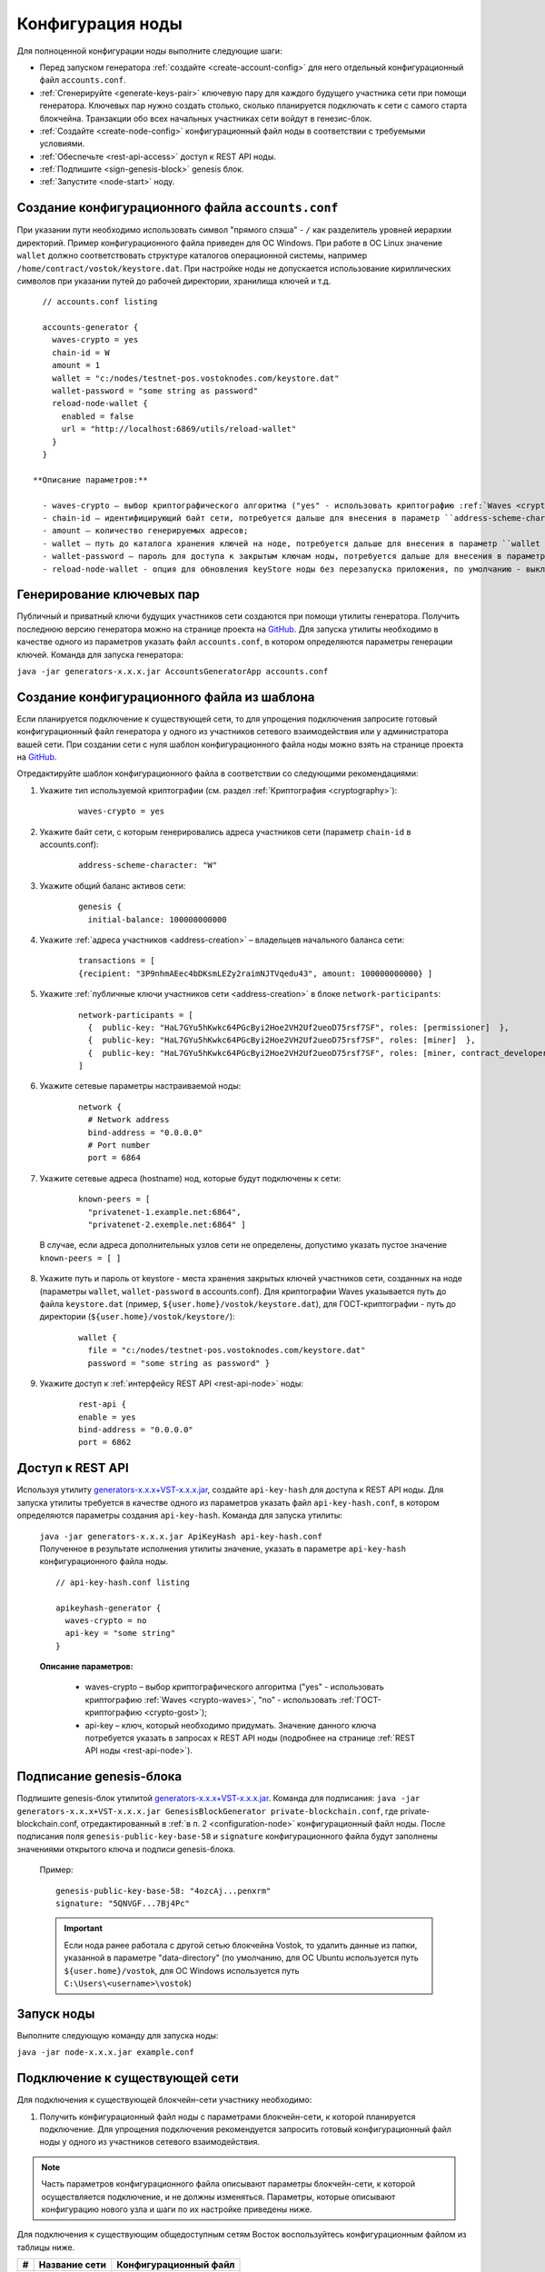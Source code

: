 .. _configuration:

Конфигурация ноды
====================
Для полноценной конфигурации ноды выполните следующие шаги:

* Перед запуском генератора :ref:`создайте <create-account-config>` для него отдельный конфигурационный файл ``accounts.conf``.
* :ref:`Сгенерируйте <generate-keys-pair>` ключевую пару для каждого будущего участника сети при помощи генератора. Ключевых пар нужно создать столько, сколько планируется подключать к сети с самого старта блокчейна. Транзакции обо всех начальных участниках сети войдут в генезис-блок.
* :ref:`Создайте <create-node-config>` конфигурационный файл ноды в соответствии с требуемыми условиями.
* :ref:`Обеспечьте <rest-api-access>` доступ к REST API ноды.
* :ref:`Подпишите <sign-genesis-block>` genesis блок.
* :ref:`Запустите <node-start>` ноду.

.. _create-account-config:

Создание конфигурационного файла ``accounts.conf``
------------------------------------------------------

При указании пути необходимо использовать символ "прямого слэша" - ``/`` как разделитель уровней иерархии директорий. Пример конфигурационного файла приведен для ОС Windows. При работе в ОС Linux значение ``wallet`` должно соответствовать структуре каталогов операционной системы, например ``/home/contract/vostok/keystore.dat``. При настройке ноды не допускается использование кириллических символов при указании путей до рабочей директории, хранилища ключей и т.д.

::

    // accounts.conf listing

    accounts-generator {
      waves-crypto = yes
      chain-id = W
      amount = 1
      wallet = "c:/nodes/testnet-pos.vostoknodes.com/keystore.dat"
      wallet-password = "some string as password"
      reload-node-wallet {
        enabled = false
        url = "http://localhost:6869/utils/reload-wallet"
      }
    }

  **Описание параметров:**  
    
    - waves-crypto – выбор криптографического алгоритма ("yes" - использовать криптографию :ref:`Waves <crypto-waves>`, "no" - использовать :ref:`ГОСТ-криптографию <crypto-gost>`);
    - chain-id – идентифицирующий байт сети, потребуется дальше для внесения в параметр ``address-scheme-character`` в конфигурационный файл ноды;
    - amount – количество генерируемых адресов;
    - wallet – путь до каталога хранения ключей на ноде, потребуется дальше для внесения в параметр ``wallet > file`` в конфигурационный файл ноды. Для криптографии Waves указывается путь до файла ``keystore.dat`` (пример, ``${user.home}/vostok/keystore.dat``), для ГОСТ-криптографии - путь до директории (``${user.home}/vostok/keystore/``);
    - wallet-password – пароль для доступа к закрытым ключам ноды, потребуется дальше для внесения в параметр ``wallet > password`` в конфигурационный файл ноды;
    - reload-node-wallet - опция для обновления keyStore ноды без перезапуска приложения, по умолчанию - выключено (false). В параметре ``url`` указывается путь до метода ``/utils/reload-wallet`` REST API ноды. 

.. _generate-keys-pair:

Генерирование ключевых пар
---------------------------

Публичный и приватный ключи будущих участников сети создаются при помощи утилиты генератора. Получить последнюю версию генератора можно на странице проекта на `GitHub <https://github.com/vostokplatform/Vostok-Releases/releases>`_. Для запуска утилиты необходимо в качестве одного из параметров указать файл ``accounts.conf``, в котором определяются параметры генерации ключей. Команда для запуска генератора:

``java -jar generators-x.x.x.jar AccountsGeneratorApp accounts.conf``


.. _create-node-config:

Создание конфигурационного файла из шаблона
-------------------------------------------------

Если планируется подключение к существующей сети, то для упрощения подключения запросите готовый конфигурационный файл генератора у одного из участников сетевого взаимодействия или у администратора вашей сети. При создании сети с нуля шаблон конфигурационного файла ноды можно взять на странице проекта на `GitHub <https://github.com/vostokplatform/Vostok-Releases/blob/master/configs/example.conf>`_.

Отредактируйте шаблон конфигурационного файла в соответствии со следующими рекомендациями:

1. Укажите тип используемой криптографии (см. раздел :ref:`Криптография <cryptography>`):

    ::

      waves-crypto = yes
  
2. Укажите байт сети, с которым генерировались адреса участников сети (параметр ``chain-id`` в accounts.conf):
  
    ::

      address-scheme-character: "W"

3. Укажите общий баланс активов сети:
  
    ::

      genesis {
        initial-balance: 100000000000
  
4. Укажите :ref:`адреса участников <address-creation>` – владельцев начального баланса сети:

    ::
   
      transactions = [
      {recipient: "3P9nhmAEec4bDKsmLEZy2raimNJTVqedu43", amount: 100000000000} ]

5. Укажите :ref:`публичные ключи участников сети <address-creation>` в блоке ``network-participants``:

    ::

      network-participants = [ 
        {  public-key: "HaL7GYu5hKwkc64PGcByi2Hoe2VH2Uf2ueoD75rsf7SF", roles: [permissioner]  },
        {  public-key: "HaL7GYu5hKwkc64PGcByi2Hoe2VH2Uf2ueoD75rsf7SF", roles: [miner]  },
        {  public-key: "HaL7GYu5hKwkc64PGcByi2Hoe2VH2Uf2ueoD75rsf7SF", roles: [miner, contract_developer]  }
      ]

.. _configuration-network:

6. Укажите сетевые параметры настраиваемой ноды:

    ::

      network {
        # Network address
        bind-address = "0.0.0.0"
        # Port number
        port = 6864


7. Укажите сетевые адреса (hostname) нод, которые будут подключены к сети:
  
    ::

      known-peers = [
        "privatenet-1.example.net:6864",
        "privatenet-2.exemple.net:6864" ]
  
  | В случае, если адреса дополнительных узлов сети не определены, допустимо указать пустое значение ``known-peers = [ ]``

8. Укажите путь и пароль от keystore - места хранения закрытых ключей участников сети, созданных на ноде (параметры ``wallet``, ``wallet-password`` в accounts.conf). Для криптографии Waves указывается путь до файла ``keystore.dat`` (пример, ``${user.home}/vostok/keystore.dat``), для ГОСТ-криптографии - путь до директории (``${user.home}/vostok/keystore/``):

    ::

      wallet {
        file = "c:/nodes/testnet-pos.vostoknodes.com/keystore.dat"
        password = "some string as password" }

.. _configuration-rest-api:

9. Укажите доступ к :ref:`интерфейсу REST API <rest-api-node>` ноды:

    ::
 
      rest-api {
      enable = yes
      bind-address = "0.0.0.0"
      port = 6862

.. _rest-api-access:

Доступ к REST API
--------------------

Используя утилиту  `generators-x.x.x+VST-x.x.x.jar <https://github.com/vostokplatform/Vostok-Releases/release>`_, создайте ``api-key-hash`` для доступа к REST API ноды. Для запуска утилиты требуется в качестве одного из параметров указать файл ``api-key-hash.conf``, в котором определяются параметры создания ``api-key-hash``. Команда для запуска утилиты:

  | ``java -jar generators-x.x.x.jar ApiKeyHash api-key-hash.conf`` 
  | Полученное в результате исполнения утилиты значение, указать в параметре ``api-key-hash`` конфигурационного файла ноды.

  ::

    // api-key-hash.conf listing

    apikeyhash-generator {
      waves-crypto = no
      api-key = "some string"
    }

  **Описание параметров:**

    - waves-crypto – выбор криптографического алгоритма ("yes" - использовать криптографию :ref:`Waves <crypto-waves>`, "no" - использовать :ref:`ГОСТ-криптографию <crypto-gost>`);
    - api-key – ключ, который необходимо придумать. Значение данного ключа потребуется указать в запросах к REST API ноды (подробнее на странице :ref:`REST API ноды <rest-api-node>`).

.. _sign-genesis-block:

Подписание genesis-блока
------------------------------

Подпишите genesis-блок утилитой `generators-x.x.x+VST-x.x.x.jar <https://github.com/vostokplatform/Vostok-Releases/release>`_. Команда для подписания: ``java -jar generators-x.x.x+VST-x.x.x.jar GenesisBlockGenerator private-blockchain.conf``, где private-blockchain.conf, отредактированный в :ref:`в п. 2 <configuration-node>` конфигурационный файл ноды. После подписания поля ``genesis-public-key-base-58`` и ``signature`` конфигурационного файла будут заполнены значениями открытого ключа и подписи genesis-блока. 

  | Пример:

  ::

    genesis-public-key-base-58: "4ozcAj...penxrm"
    signature: "5QNVGF...7Bj4Pc"

  .. important:: Если нода ранее работала с другой сетью блокчейна Vostok, то удалить данные из папки, указанной в параметре "data-directory" (по умолчанию, для ОС Ubuntu используется путь ``${user.home}/vostok``, для ОС Windows используется путь ``C:\Users\<username>\vostok``)

.. _node-start:

Запуск ноды
----------------

Выполните следующую команду для запуска ноды:

``java -jar node-x.x.x.jar example.conf``



Подключение к существующей сети
----------------------------------------------------

Для подключения к существующей блокчейн-сети участнику необходимо:

1. Получить конфигурационный файл ноды с параметрами блокчейн-сети, к которой планируется подключение. Для упрощения подключения рекомендуется запросить готовый конфигурационный файл ноды у одного из участников сетевого взаимодействия. 

.. note:: Часть параметров конфигурационного файла описывают параметры блокчейн-сети, к которой осуществляется подключение, и не должны изменяться. Параметры, которые описывают конфигурацию нового узла и шаги по их настройке приведены ниже. 

| Для подключения к существующим общедоступным сетям Восток воспользуйтесь конфигурационным файлом из таблицы ниже.

==== ================================== ========================
#    Название сети                      Конфигурационный файл
==== ================================== ========================
1    PartnerNet                         `скачать <https://github.com/vostokplatform/Vostok-Releases/blob/master/configs/example.conf>`_
==== ================================== ========================

2. С помощью утилиты `generators-x.x.x+VST-x.x.x.jar <https://github.com/vostokplatform/Vostok-Releases/releases>`_ создать хотя бы одного участника сети на ноде (см. п. :ref:`1 <address-creation>` раздела :ref:`Создание новой сети <creation-new-net>`). Внести публичный ключ созданного участника в блок ``network-participants`` конфигурационного файла ноды и задать для него роли.

.. note:: При использовании :ref:`криптографии Waves <crypto-waves>` пользователь может быть создан автоматически при запуске ноды и предыдущий шаг можно пропустить. Для :ref:`ГОСТ-криптографии <crypto-gost>` ввиду необходимости использования биологического датчика случайных чисел, автоматическое создание пары ключей невозможно. 

3. Внести путь к хранилищу закрытых ключей участников сети, созданных на ноде, в блок ``wallet`` конфигурационного файла ноды. Путь к хранилищу задается в ``accounts.conf`` при создании участников сети (см. п. :ref:`1 <address-creation>` раздела :ref:`"Создание новой сети" <creation-new-net>`).
4. При необходимости активации :ref:`REST API интерфейса <rest-api-node>` на настраиваемом узле, необходимо с помощью утилиты `generators-x.x.x+VST-x.x.x.jar <https://github.com/vostokplatform/Vostok-Releases/releases>`_ создать ``api-key-hash`` для доступа к API (см. п. :ref:`2.10.-2.11. <configuration-rest-api>` раздела :ref:`"Создание новой сети" <creation-new-net>`). Полученный ключ необходимо внести в конфигурационный файл ноды.
5. Внести сетевые параметры ноды - IP-адрес/порт ноды (см. п. :ref:`2.7. <configuration-network>` раздела :ref:`"Создание новой сети" <creation-new-net>`) и IP-адрес/порт интерфейса REST API.
6. Если нода ранее работала с другой сетью блокчейна Vostok, то удалить данные из папки, указанной в параметре "data-directory" (по умолчанию, для ОС Ubuntu используется путь ``${user.home}/vostok``, для ОС Windows используется путь ``C:\Users\<username>\vostok``).
7. :ref:`Запустить ноду <install-node>`



.. _creation-new-net:

Создание новой сети
----------------------------------------------------

Для создания новой блокчейн-сети необходимо выполнить следующие действия:

.. _address-creation:

1. Создать участников сети (сгенерировать ключевые пары и адреса)

  .. important:: Для начала функционирования сети должен быть создан как минимум один участник с полномочиями :ref:`"permissioner" <authorization>` (назначает роли другим участникам). Если в вашей сети будет использован Proof-of-Stake алгоритм консенсуса, то также должен быть определен участник, который хранит первоначальный баланс активов создаваемой блокчейн-сети. 
  
  .. tip:: Советуем не использовать один адрес для хранения всего баланса сети. Безопаснее разделить его между несколькими участниками!

  | 1.1. Ключевая пара создается с использованием утилиты  `generators-x.x.x+VST-x.x.x.jar <https://github.com/vostokplatform/Vostok-Releases/releases>`_. Для запуска утилиты необходимо в качестве одного из параметров указать файл ``accounts.conf``, в котором определяются параметры генерации ключей. Команда для запуска: ``java -jar generators-x.x.x+VST-x.x.x.jar AccountsGeneratorApp accounts.conf``

  
  | 1.2. При использовании :ref:`ГОСТ-криптографии <crypto-gost>` после запуска команды создания участников на экран будет выведено окно КриптоПро инициализации биологического датчика случайных чисел.

     .. image:: img/bio_rng.png
        :height: 250
 
  | После выполнения утилиты в папке, определенной параметром ``wallet``, будут сохранены закрытые ключи участников, а на экране отобразятся адреса и открытые ключи в виде строк:
  | ``[main] accounts-generator - Address: 3PCKG8vUUQhbqyQnKuokEXmje5FByPHWiBt; public key: 6GffUw1XkAnpM7upBu7RPkWfBZSGfDKpPDUY5TygvrL6`` 
  | 1.3. Сгенерированные адреса необходимо сохранить для указания в конфигурационном файле ноды. Информация по возможным ролям участников платформы приведена на странице :ref:`"Авторизация участников" <authorization>`.

    Начальный состав участников может быть следующим:
    
    ============  ============= ===========================================
    № участника   Роль          Назначение участника
    ============  ============= ===========================================
    1             permissioner  Выдача разрешений для других участников
    2             miner         Валидация и включение транзакций в блоки
    3             нет           Владелец первоначального баланса сети
    4             нет           Владелец первоначального баланса сети
    ============  ============= ===========================================

.. _configuration-node:

2. Скачать `шаблон <https://github.com/vostokplatform/Vostok-Releases/blob/master/configs/example.conf>`_ конфигурационного файла ноды и отредактировать его:

  
 
3. Подписать genesis-блок утилитой `generators-x.x.x+VST-x.x.x.jar <https://github.com/vostokplatform/Vostok-Releases/release>`_. Команда для подписания: ``java -jar generators-x.x.x+VST-x.x.x.jar GenesisBlockGenerator private-blockchain.conf``, где private-blockchain.conf, отредактированный в :ref:`в п. 2 <configuration-node>` конфигурационный файл ноды. После подписания поля ``genesis-public-key-base-58`` и ``signature`` конфигурационного файла будут заполнены значениями открытого ключа и подписи genesis-блока. 

  | Пример:

  ::

    genesis-public-key-base-58: "4ozcAj...penxrm"
    signature: "5QNVGF...7Bj4Pc"

  .. important:: Если нода ранее работала с другой сетью блокчейна Vostok, то удалить данные из папки, указанной в параметре "data-directory" (по умолчанию, для ОС Ubuntu используется путь ``${user.home}/vostok``, для ОС Windows используется путь ``C:\Users\<username>\vostok``)


4. :ref:`Запустить ноду <install-node>`


.. _configuration-private:

Создание приватной сети
----------------------------------------------------

На платформе Vostok существует возможность запуска не публичной блокчейн-сети, т.е. такой сети, подключение к которой нового узла требует согласования с администратором сети. Участник сети в роли connection-manager публикует в сети RegisterNode транзакцию с параметрами добавляемого узла (публичный ключ владельца ноды и ее имя). При получении от пиров авторизованного handshake сообщения узлы проверяют, что оно отправлено известным участником сети.

При создании приватной сети необходимо установить в конфигурационном файле значение параметра ``privacy.allow-all-nodes = false``. В такой сети взаимодействие узлов может происходить только после получения и валидации :ref:`авторизованного handshake<network-message-auth-handshake>` сообщения.

Так же необходимо указать публичный ключ владельца ноды в параметре ``privacy.owner-address`` и пароль к keystore ноды ``privacy.owner-password``.

::

    vostok {
        ...
        privacy.allow-all-nodes = false
        privacy.owner-address = "C1ADP1tNGuSLTiQrfNRPhgXx59nCrwrZFRV4AHpfKBpZ"
        privacy.owner-password = "gR42fGQweh56"
        ...
    }

Дополнительно необходимо создать пользователя с правами "connection-manager". Пользователь может быть указан в ``genesis`` блоке конфигурационного файла в поле ``network-participants`` при создании сети, либо позднее - пользователь "permissioner" должен опубликовать в сети :ref:`Permit<PermitTransaction>` транзакцию:

.. code:: js

   {
      "type":102,
      "sender":"3LWg4n6VmN6DKBSwGF1hwnaCzXdjMkQCFrn",
      "target":"3LMKWgu7cZFPiVewYZDBn54HdVT86RfREGc",
      "role":"issuer",
      "opType":"add",
      "dueTimestamp":1528975127294
   }

Где:

 - type - тип транзакции по добавлению/редактированию permissions;
 - sender - нода, обладающая правами на подписание permission-транзакций;
 - target - адрес ноды, которая добавляется в сеть;
 - role - роль пользователя, в данном случае это "connection-manager";
 - opType -  тип операции "add" (добавить полномочия) или "remove" (удалить полномочия);
 - dueTimestamp - дата действия permission в формате timestamp.


Для регистрации нового узла в блокчейн-сети, его владелец должен сообщить имя ноды и свой публичный ключ администратору сети. После чего "connection-manager" имеет возможность опубликовать в сети :ref:`RegisterNode<RegisterNodeTransaction>` транзакцию, означающую что к сети подключен новый авторизованный участник:

.. code:: js

   {
      "type":111,
      "sender":"3LWg4n6VmN6DKBSwGF1hwnaCzXdjMkQCFrn",
      "targetPubKey":"C1ADP1tNGuSLTiQrfNRPhgXx59nCrwrZFRV4AHpfKBpZ",
      "nodeName":"miner-node-3",
      "opType":"add"
   }

